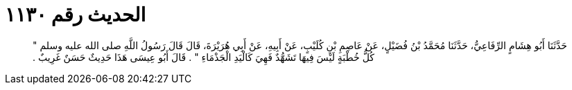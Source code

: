 
= الحديث رقم ١١٣٠

[quote.hadith]
حَدَّثَنَا أَبُو هِشَامٍ الرِّفَاعِيُّ، حَدَّثَنَا مُحَمَّدُ بْنُ فُضَيْلٍ، عَنْ عَاصِمِ بْنِ كُلَيْبٍ، عَنْ أَبِيهِ، عَنْ أَبِي هُرَيْرَةَ، قَالَ قَالَ رَسُولُ اللَّهِ صلى الله عليه وسلم ‏"‏ كُلُّ خُطْبَةٍ لَيْسَ فِيهَا تَشَهُّدٌ فَهِيَ كَالْيَدِ الْجَذْمَاءِ ‏"‏ ‏.‏ قَالَ أَبُو عِيسَى هَذَا حَدِيثٌ حَسَنٌ غَرِيبٌ ‏.‏